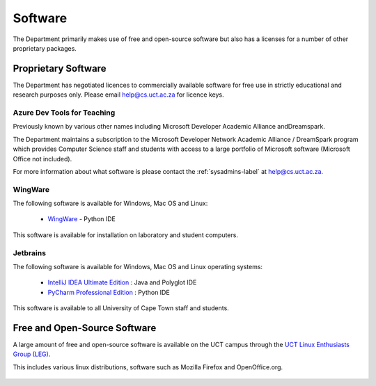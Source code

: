.. _software:

Software
========

The Department primarily makes use of free and open-source software but also 
has a licenses for a number of other proprietary packages.

Proprietary Software
####################

The Department has negotiated licences to commercially available software for free use in strictly educational and research purposes only. Please email help@cs.uct.ac.za for licence keys.

Azure Dev Tools for Teaching
----------------------------

Previously known by various other names including Microsoft Developer Academic Alliance andDreamspark.

The Department maintains a subscription to the Microsoft Developer Network Academic Alliance / DreamSpark program which provides Computer Science staff and students with access to a large portfolio of Microsoft software (Microsoft Office not included). 

For more information about what software is please contact the :ref:`sysadmins-label` at help@cs.uct.ac.za.

WingWare
--------

The following software is available for Windows, Mac OS and Linux:

   * `WingWare`_ - Python IDE

This software is available for installation on laboratory and student computers.


Jetbrains
---------

The following software is available for Windows, Mac OS and Linux operating systems:

  * `IntelliJ IDEA Ultimate Edition`_ : Java and Polyglot IDE

  * `PyCharm Professional Edition`_ : Python IDE


This software is available to all University of Cape Town staff and students.

Free and Open-Source Software
#############################

A large amount of free and open-source software is available on the UCT campus through the `UCT Linux Enthusiasts Group (LEG)`_. 

This includes various linux distributions, software such as Mozilla Firefox and OpenOffice.org. 

 .. _`UCT Linux Enthusiasts Group (LEG)`: http://www.leg.uct.ac.za/
 .. _`IntelliJ IDEA Ultimate Edition`: http://www.jetbrains.com/idea/
 .. _`PyCharm Professional Edition`: http://www.jetbrains.com/pycharm/
 .. _WingWare: http://www.wingware.com
